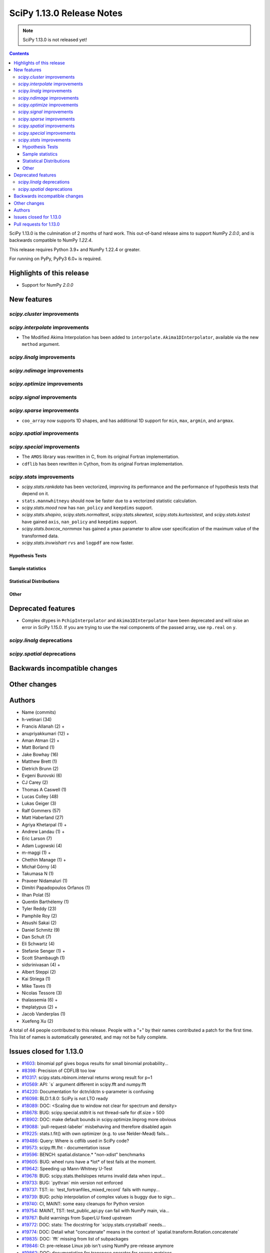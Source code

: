 ==========================
SciPy 1.13.0 Release Notes
==========================

.. note:: SciPy 1.13.0 is not released yet!

.. contents::

SciPy 1.13.0 is the culmination of 2 months of hard work. This
out-of-band release aims to support NumPy `2.0.0`, and is backwards
compatible to NumPy `1.22.4`.

This release requires Python 3.9+ and NumPy 1.22.4 or greater.

For running on PyPy, PyPy3 6.0+ is required.


**************************
Highlights of this release
**************************
- Support for NumPy `2.0.0`

************
New features
************

`scipy.cluster` improvements
============================


`scipy.interpolate` improvements
================================
- The Modified Akima Interpolation has been added to
  ``interpolate.Akima1DInterpolator``, available via the new ``method``
  argument.

`scipy.linalg` improvements
===========================


`scipy.ndimage` improvements
============================


`scipy.optimize` improvements
=============================


`scipy.signal` improvements
===========================


`scipy.sparse` improvements
===========================
- ``coo_array`` now supports 1D shapes, and has additional 1D support for
  ``min``, ``max``, ``argmin``, and ``argmax``.


`scipy.spatial` improvements
============================


`scipy.special` improvements
============================
- The ``AMOS`` library was rewritten in C, from its original Fortran
  implementation.
- ``cdflib`` has been rewritten in Cython, from its original Fortran
  implementation.


`scipy.stats` improvements
==========================
- `scipy.stats.rankdata` has been vectorized, improving its performance and the
  performance of hypothesis tests that depend on it.
- ``stats.mannwhitneyu`` should now be faster due to a vectorized statistic
  calculation.
- `scipy.stats.mood` now has ``nan_policy`` and ``keepdims`` support.
- `scipy.stats.shapiro`, `scipy.stats.normaltest`, `scipy.stats.skewtest`,
  `scipy.stats.kurtosistest`, and `scipy.stats.kstest` have gained ``axis``,
  ``nan_policy`` and ``keepdims`` support.
- `scipy.stats.boxcox_normmax` has gained a ``ymax`` parameter to allow user
  specification of the maximum value of the transformed data.
- `scipy.stats.invwishart` ``rvs`` and ``logpdf`` are now faster.

Hypothesis Tests
----------------


Sample statistics
-----------------


Statistical Distributions
-------------------------


Other
-----




*******************
Deprecated features
*******************
- Complex dtypes in ``PchipInterpolator`` and ``Akima1DInterpolator`` have
  been deprecated and will raise an error in SciPy 1.15.0. If you are trying
  to use the real components of the passed array, use ``np.real`` on ``y``.

`scipy.linalg` deprecations
===========================


`scipy.spatial` deprecations
============================



******************************
Backwards incompatible changes
******************************

*************
Other changes
*************



*******
Authors
*******

* Name (commits)
* h-vetinari (34)
* Francis Allanah (2) +
* anupriyakkumari (12) +
* Aman Atman (2) +
* Matt Borland (1)
* Jake Bowhay (16)
* Matthew Brett (1)
* Dietrich Brunn (2)
* Evgeni Burovski (6)
* CJ Carey (2)
* Thomas A Caswell (1)
* Lucas Colley (48)
* Lukas Geiger (3)
* Ralf Gommers (57)
* Matt Haberland (27)
* Agriya Khetarpal (1) +
* Andrew Landau (1) +
* Eric Larson (7)
* Adam Lugowski (4)
* m-maggi (1) +
* Chethin Manage (1) +
* Michał Górny (4)
* Takumasa N (1)
* Praveer Nidamaluri (1)
* Dimitri Papadopoulos Orfanos (1)
* Ilhan Polat (5)
* Quentin Barthélemy (1)
* Tyler Reddy (23)
* Pamphile Roy (2)
* Atsushi Sakai (2)
* Daniel Schmitz (9)
* Dan Schult (7)
* Eli Schwartz (4)
* Stefanie Senger (1) +
* Scott Shambaugh (1)
* sidsrinivasan (4) +
* Albert Steppi (2)
* Kai Striega (1)
* Mike Taves (1)
* Nicolas Tessore (3)
* thalassemia (6) +
* theplatypus (2) +
* Jacob Vanderplas (1)
* Xuefeng Xu (2)

A total of 44 people contributed to this release.
People with a "+" by their names contributed a patch for the first time.
This list of names is automatically generated, and may not be fully complete.


************************
Issues closed for 1.13.0
************************

* `#1603 <https://github.com/scipy/scipy/issues/1603>`__: binomial ppf gives bogus results for small binomial probability...
* `#8398 <https://github.com/scipy/scipy/issues/8398>`__: Precision of CDFLIB too low
* `#10317 <https://github.com/scipy/scipy/issues/10317>`__: scipy.stats.nbinom.interval returns wrong result for p=1
* `#10569 <https://github.com/scipy/scipy/issues/10569>`__: API: \`s\` argument different in scipy.fft and numpy.fft
* `#14220 <https://github.com/scipy/scipy/issues/14220>`__: Documentation for dctn/idctn s-parameter is confusing
* `#16098 <https://github.com/scipy/scipy/issues/16098>`__: BLD:1.8.0: SciPy is not LTO ready
* `#18089 <https://github.com/scipy/scipy/issues/18089>`__: DOC: <Scaling due to window not clear for spectrum and density>
* `#18678 <https://github.com/scipy/scipy/issues/18678>`__: BUG: scipy.special.stdtrit is not thread-safe for df.size > 500
* `#18902 <https://github.com/scipy/scipy/issues/18902>`__: DOC: make default bounds in scipy.optimize.linprog more obvious
* `#19088 <https://github.com/scipy/scipy/issues/19088>`__: \`pull-request-labeler\` misbehaving and therefore disabled again
* `#19225 <https://github.com/scipy/scipy/issues/19225>`__: stats.t.fit() with own optimizer (e.g. to use Nelder-Mead) fails...
* `#19486 <https://github.com/scipy/scipy/issues/19486>`__: Query: Where is cdflib used in SciPy code?
* `#19573 <https://github.com/scipy/scipy/issues/19573>`__: scipy.fft.fht - documentation issue
* `#19596 <https://github.com/scipy/scipy/issues/19596>`__: BENCH: spatial.distance.\* "non-xdist" benchmarks
* `#19605 <https://github.com/scipy/scipy/issues/19605>`__: BUG: wheel runs have a \*lot\* of test fails at the moment.
* `#19642 <https://github.com/scipy/scipy/issues/19642>`__: Speeding up Mann-Whitney U-Test
* `#19678 <https://github.com/scipy/scipy/issues/19678>`__: BUG: scipy.stats.theilslopes returns invalid data when input...
* `#19733 <https://github.com/scipy/scipy/issues/19733>`__: BUG: \`pythran\` min version not enforced
* `#19737 <https://github.com/scipy/scipy/issues/19737>`__: TST: io: \`test_fortranfiles_mixed_record\` fails with numpy...
* `#19739 <https://github.com/scipy/scipy/issues/19739>`__: BUG: pchip interpolation of complex values is buggy due to sign...
* `#19740 <https://github.com/scipy/scipy/issues/19740>`__: CI, MAINT: some easy cleanups for Python version
* `#19754 <https://github.com/scipy/scipy/issues/19754>`__: MAINT, TST: test_public_api.py can fail with NumPy main, via...
* `#19767 <https://github.com/scipy/scipy/issues/19767>`__: Build warnings from SuperLU fixed upstream
* `#19772 <https://github.com/scipy/scipy/issues/19772>`__: DOC: stats: The docstring for \`scipy.stats.crystalball\` needs...
* `#19774 <https://github.com/scipy/scipy/issues/19774>`__: DOC: Detail what "concatenate" means in the context of \`spatial.transform.Rotation.concatenate\`
* `#19835 <https://github.com/scipy/scipy/issues/19835>`__: DOC: \`fft\` missing from list of subpackages
* `#19846 <https://github.com/scipy/scipy/issues/19846>`__: CI: pre-release Linux job isn't using NumPy pre-release anymore
* `#19862 <https://github.com/scipy/scipy/issues/19862>`__: DOC: documentation for transpose operator for sparse matrices...
* `#19867 <https://github.com/scipy/scipy/issues/19867>`__: New ndimage and RBFInterpolator test failures in pre-release...

************************
Pull requests for 1.13.0
************************

* `#18530 <https://github.com/scipy/scipy/pull/18530>`__: ENH: sparse: Generalize coo_array to support 1d shapes
* `#18541 <https://github.com/scipy/scipy/pull/18541>`__: MAINT: sparse: Stop supporting multi-Ellipsis indexing
* `#19444 <https://github.com/scipy/scipy/pull/19444>`__: ENH: Add faster inverse-Wishart rvs and logpdf
* `#19488 <https://github.com/scipy/scipy/pull/19488>`__: DOC: Improving "Spectral Analysis" section in User Guide
* `#19555 <https://github.com/scipy/scipy/pull/19555>`__: DOC: Small documentation and docstring corrections for \`ShortTimeFFT\`
* `#19560 <https://github.com/scipy/scipy/pull/19560>`__: ENH:MAINT:special:Cythonize cdflib
* `#19587 <https://github.com/scipy/scipy/pull/19587>`__: ENH:MAINT:special:Rewrite amos F77 code
* `#19631 <https://github.com/scipy/scipy/pull/19631>`__: ENH: add parameter ymax in stats.boxcox_normmax
* `#19650 <https://github.com/scipy/scipy/pull/19650>`__: ENH: stats.kstests: add axis / nan_policy / keepdims support
* `#19662 <https://github.com/scipy/scipy/pull/19662>`__: ENH: stats.normaltest/skewtest/kurtosistest: add axis / nan_policy...
* `#19663 <https://github.com/scipy/scipy/pull/19663>`__: DOC: Add example to rv_continuous.fit
* `#19664 <https://github.com/scipy/scipy/pull/19664>`__: DOC: Add example for mstats.brunnermunzel
* `#19666 <https://github.com/scipy/scipy/pull/19666>`__: DOC: Add Example to lbfgsb docstring
* `#19667 <https://github.com/scipy/scipy/pull/19667>`__: ENH: integrate._nsum: function for finite and infinite summation
* `#19669 <https://github.com/scipy/scipy/pull/19669>`__: REL: set version to 1.13.0.dev0
* `#19672 <https://github.com/scipy/scipy/pull/19672>`__: DEP: signal: remove scipy.signal.{bspline,quadratic,cubic}
* `#19674 <https://github.com/scipy/scipy/pull/19674>`__: DEP: linalg: remove tri{,u,l}
* `#19675 <https://github.com/scipy/scipy/pull/19675>`__: DEP: signal: remove scipy.signal.{lsim2,impulse2,step2}
* `#19676 <https://github.com/scipy/scipy/pull/19676>`__: DEP: signal: remove ability to import window functions from signal...
* `#19679 <https://github.com/scipy/scipy/pull/19679>`__: MAINT: stats.theilslopes: consistent promotion of \`x\` and \`y\`
* `#19680 <https://github.com/scipy/scipy/pull/19680>`__: ENH: stats.shapiro: add axis / nan_policy / keepdims support
* `#19681 <https://github.com/scipy/scipy/pull/19681>`__: MAINT: Add binom to new C++ special lib along with its cephes...
* `#19687 <https://github.com/scipy/scipy/pull/19687>`__: MAINT:linalg: Remove redundant det and lu Fortran files
* `#19694 <https://github.com/scipy/scipy/pull/19694>`__: MAINT: Remove \`PDistWeightedMetricWrapper\` and \`CDistWeightedMetricWrapper\`
* `#19695 <https://github.com/scipy/scipy/pull/19695>`__: MAINT: Prefer \`np.fill_diagonal\` over \`diag_indices\`
* `#19696 <https://github.com/scipy/scipy/pull/19696>`__: ENH: add \`method\` arg to \`interpolate.Akima1DInterpolator\`
* `#19698 <https://github.com/scipy/scipy/pull/19698>`__: MAINT: bump project version
* `#19701 <https://github.com/scipy/scipy/pull/19701>`__: MAINT: make import of \`array_api_compat\` nicer
* `#19703 <https://github.com/scipy/scipy/pull/19703>`__: DEP: non-integers in \`factorial(..., exact=True)\`: deprecate...
* `#19708 <https://github.com/scipy/scipy/pull/19708>`__: DOC: spatial.distance: add missing optional param markers
* `#19710 <https://github.com/scipy/scipy/pull/19710>`__: TST: fix pytest discovery errors with editable installs
* `#19711 <https://github.com/scipy/scipy/pull/19711>`__: DOC: clarify ttest_1samp argument
* `#19714 <https://github.com/scipy/scipy/pull/19714>`__: BLD: require Cython >=3.0.4, drop 0.29.X support
* `#19721 <https://github.com/scipy/scipy/pull/19721>`__: DOC: add rationale for 88 char line length
* `#19722 <https://github.com/scipy/scipy/pull/19722>`__: DOC: update release version procedure
* `#19724 <https://github.com/scipy/scipy/pull/19724>`__: MAINT: Windows NumPy 2.x int shims
* `#19725 <https://github.com/scipy/scipy/pull/19725>`__: MNT: use int instead of long in cython code
* `#19728 <https://github.com/scipy/scipy/pull/19728>`__: MAINT: enhance the configuration for the \`pull-request-labeler\`...
* `#19730 <https://github.com/scipy/scipy/pull/19730>`__: MAINT: bs4 deprecation shim
* `#19731 <https://github.com/scipy/scipy/pull/19731>`__: ENH: stats.mood: add nan_policy / keepdims support
* `#19738 <https://github.com/scipy/scipy/pull/19738>`__: BLD: require \`pythran>=0.14.0\`
* `#19742 <https://github.com/scipy/scipy/pull/19742>`__: CI: fix PR labeler config file
* `#19743 <https://github.com/scipy/scipy/pull/19743>`__: ENH: sparse: Add min-max 1d support and tests
* `#19745 <https://github.com/scipy/scipy/pull/19745>`__: TST: fortranfiles fix
* `#19746 <https://github.com/scipy/scipy/pull/19746>`__: CI: add labeler based on issue/PR titles
* `#19749 <https://github.com/scipy/scipy/pull/19749>`__: ENH: stats.mannwhitneyu: vectorize statistic calculation
* `#19750 <https://github.com/scipy/scipy/pull/19750>`__: DEV/BLD: generate \`requirements/\*\` files to simplify build
* `#19752 <https://github.com/scipy/scipy/pull/19752>`__: DEP: deprecate complex dtypes in \`PchipInterpolator\` and \`Akima1DInterpolator\`
* `#19755 <https://github.com/scipy/scipy/pull/19755>`__: MAINT/TST: ignore backend import errors when not in array API...
* `#19758 <https://github.com/scipy/scipy/pull/19758>`__: MAINT: correct inaccurate comment
* `#19760 <https://github.com/scipy/scipy/pull/19760>`__: MAINT: interpolate: remove dead code
* `#19768 <https://github.com/scipy/scipy/pull/19768>`__: MAINT: SuperLU upstream fix for compile warnings
* `#19773 <https://github.com/scipy/scipy/pull/19773>`__: DOC: stats: The docstring for scipy.stats.crystalball needs an...
* `#19775 <https://github.com/scipy/scipy/pull/19775>`__: DOC: Docstring and examples for Rotation.concatenate
* `#19776 <https://github.com/scipy/scipy/pull/19776>`__: ENH: stats.rankdata: vectorize calculation
* `#19778 <https://github.com/scipy/scipy/pull/19778>`__: DOC, MAINT: fix make dist in rel process
* `#19781 <https://github.com/scipy/scipy/pull/19781>`__: CI, MAINT: switch to stable python release
* `#19786 <https://github.com/scipy/scipy/pull/19786>`__: BLD: fix "Failed to guess install tag" in meson-log.txt, add...
* `#19787 <https://github.com/scipy/scipy/pull/19787>`__: DOC/BLD: macOS Homebrew OpenBlas detection advice
* `#19788 <https://github.com/scipy/scipy/pull/19788>`__: DOC: stats.trim_mean: correct documentation
* `#19790 <https://github.com/scipy/scipy/pull/19790>`__: BENCH: Added benchmarks for individual distance metrics
* `#19792 <https://github.com/scipy/scipy/pull/19792>`__: MAINT: simplify \`t.logpdf\`
* `#19803 <https://github.com/scipy/scipy/pull/19803>`__: TST: stats: compare geometric zscore to naive version instead...
* `#19807 <https://github.com/scipy/scipy/pull/19807>`__: DOC: fft: add note about FHT formulas
* `#19810 <https://github.com/scipy/scipy/pull/19810>`__: MAINT: set \`NPY_NO_DEPRECATED_API\` also for Cython code
* `#19818 <https://github.com/scipy/scipy/pull/19818>`__: MAINT: uarray CXX version hex cleanup
* `#19820 <https://github.com/scipy/scipy/pull/19820>`__: TST: linalg: Test Cython LAPACK complex ladiv
* `#19821 <https://github.com/scipy/scipy/pull/19821>`__: BLD: resolve missing prototype warnings in lsoda/vode
* `#19822 <https://github.com/scipy/scipy/pull/19822>`__: BLD: propack: resolve missing return value warnings
* `#19823 <https://github.com/scipy/scipy/pull/19823>`__: CI/DEV: add some new auto-labels
* `#19825 <https://github.com/scipy/scipy/pull/19825>`__: MAINT: \`CODEOWNERS\` syntax fix and changes
* `#19827 <https://github.com/scipy/scipy/pull/19827>`__: MAINT: spatial: fix build warnings in \`ckdtree\` code
* `#19828 <https://github.com/scipy/scipy/pull/19828>`__: CI/DEV: fix and simplify \`label-globs\` syntax
* `#19829 <https://github.com/scipy/scipy/pull/19829>`__: MAINT: interpolate: fix build warning from \`_ppoly.pyx\`
* `#19837 <https://github.com/scipy/scipy/pull/19837>`__: MAINT: special: fix meson deprecation warning
* `#19838 <https://github.com/scipy/scipy/pull/19838>`__: DOC: fft: improve \`s\` description for real transforms
* `#19843 <https://github.com/scipy/scipy/pull/19843>`__: DOC: Add \`fft\` to list of submodules in tutorial
* `#19844 <https://github.com/scipy/scipy/pull/19844>`__: TST: fix more cases of fd leaks from np.load()
* `#19849 <https://github.com/scipy/scipy/pull/19849>`__: CI: fix prerelease job to use numpy 2.0, and add a second job...
* `#19856 <https://github.com/scipy/scipy/pull/19856>`__: BLD: simplify pythran version requirement in meson
* `#19857 <https://github.com/scipy/scipy/pull/19857>`__: BLD: make scipy build warning-free with LTO enabled
* `#19860 <https://github.com/scipy/scipy/pull/19860>`__: MAINT: fix BLD label typo
* `#19864 <https://github.com/scipy/scipy/pull/19864>`__: Add documentation to explain behavior for transposing csr or...
* `#19866 <https://github.com/scipy/scipy/pull/19866>`__: DOC: Change default for bounds in scipy.optimize.linprog
* `#19868 <https://github.com/scipy/scipy/pull/19868>`__: MAINT: fix use of \`unique(..., return_inverse=True)\`
* `#19871 <https://github.com/scipy/scipy/pull/19871>`__: MAINT: make isinstance check in \`stats._distn_infrastructure\`...
* `#19874 <https://github.com/scipy/scipy/pull/19874>`__: rankdata: ensure correct shape for empty inputs
